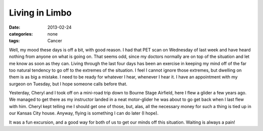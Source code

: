 ###############
Living in Limbo
###############

:date: 2013-02-24
:categories: none
:tags: Cancer


Well, my mood these days is off a bit, with good reason. I had that PET scan on
Wednesday of last week and have heard nothing from anyone on what is going on.
That seems odd, since my doctors normally are on top of the situation and let
me know as soon as they can. Living through the last four days has been an
exercise in keeping my mind off of the far too natural tendency to go off to
the extremes of the situation. I feel I cannot ignore those extremes, but
dwelling on them is as big a mistake. I need to be ready for whatever I hear,
whenever I hear it. I have an appointment with my surgeon on Tuesday, but I hope
someone calls before that.

Yesterday, Cheryl and I took off on a mini-road trip down to Bourne Stage
Airfield, here I flew a glider a few years ago. We managed to get there as my
instructor landed in a neat motor-glider he was about to go get back when I
last flew with him. Cheryl kept telling me I should get one of those, but,
alas, all the necessary money for such a thing is tied up in our Kansas City
house. Anyway, flying is something I can do later (I hope). 

..  image:: virus.jpg
    :alt: Motor glider
    :align: center
    :width: 600

It was a fun excursion, and a good way for both of us to get our minds off this
situation. Waiting is always a pain!


